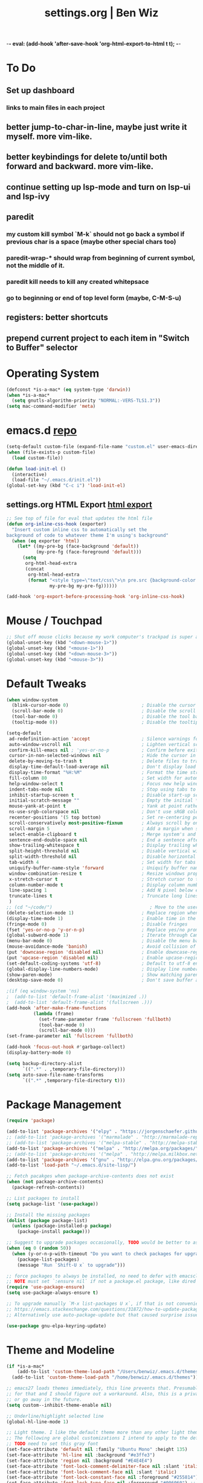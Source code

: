-*- eval: (add-hook 'after-save-hook 'org-html-export-to-html t t); -*-
#+TITLE: settings.org | Ben Wiz
* To Do
** Set up dashboard
*** links to main files in each project
** better jump-to-char-in-line, maybe just write it myself. more vim-like.
** better keybindings for delete to/until both forward and backward. more vim-like.
** continue setting up lsp-mode and turn on lsp-ui and lsp-ivy
** paredit
*** my custom kill symbol `M-k` should not go back a symbol if previous char is a space (maybe other special chars too)
*** paredit-wrap-* should wrap from beginning of current symbol, not the middle of it.
*** paredit kill needs to kill any created whitepsace
*** go to beginning or end of top level form (maybe, C-M-S-u)
** registers: better shortcuts
** prepend current project to each item in "Switch to Buffer" selector
* Operating System
#+BEGIN_SRC emacs-lisp
(defconst *is-a-mac* (eq system-type 'darwin))
(when *is-a-mac*
  (setq gnutls-algorithm-priority "NORMAL:-VERS-TLS1.3"))
(setq mac-command-modifier 'meta)
#+END_SRC
* emacs.d [[https://github.com/benwiz/emacs.d][repo]]
#+BEGIN_SRC emacs-lisp
  (setq-default custom-file (expand-file-name "custom.el" user-emacs-directory))
  (when (file-exists-p custom-file)
    (load custom-file))

  (defun load-init-el ()
    (interactive)
    (load-file "~/.emacs.d/init.el"))
  (global-set-key (kbd "C-c i") 'load-init-el)
#+END_SRC
** settings.org HTML Export [[https://benwiz.com/emacs][html export]]
#+BEGIN_SRC emacs-lisp
  ;; See top of file for eval that updates the html file
  (defun org-inline-css-hook (exporter)
    "Insert custom inline css to automatically set the
  background of code to whatever theme I'm using's background"
    (when (eq exporter 'html)
      (let* ((my-pre-bg (face-background 'default))
             (my-pre-fg (face-foreground 'default)))
        (setq
         org-html-head-extra
         (concat
          org-html-head-extra
          (format "<style type=\"text/css\">\n pre.src {background-color: %s; color: %s;}</style>\n"
                  my-pre-bg my-pre-fg))))))

  (add-hook 'org-export-before-processing-hook 'org-inline-css-hook)
#+END_SRC
* Mouse / Touchpad
  #+begin_src emacs-lisp
    ;; Shut off mouse clicks because my work computer's trackpad is super annoying, resizing windows with mouse still works
    (global-unset-key (kbd "<down-mouse-1>"))
    (global-unset-key (kbd "<mouse-1>"))
    (global-unset-key (kbd "<down-mouse-3>"))
    (global-unset-key (kbd "<mouse-3>"))
  #+end_src
* Default Tweaks
#+BEGIN_SRC emacs-lisp
  (when window-system
    (blink-cursor-mode 0)                           ; Disable the cursor blinking
    (scroll-bar-mode 0)                             ; Disable the scroll bar
    (tool-bar-mode 0)                               ; Disable the tool bar
    (tooltip-mode 0))                               ; Disable the tooltips

  (setq-default
   ad-redefinition-action 'accept                   ; Silence warnings for redefinition
   auto-window-vscroll nil                          ; Lighten vertical scroll
   confirm-kill-emacs nil ; 'yes-or-no-p            ; Confirm before exiting Emacs
   cursor-in-non-selected-windows nil               ; Hide the cursor in inactive windows
   delete-by-moving-to-trash t                      ; Delete files to trash
   display-time-default-load-average nil            ; Don't display load average
   display-time-format "%H:%M"                      ; Format the time string
   fill-column 80                                   ; Set width for automatic line breaks
   help-window-select t                             ; Focus new help windows when opened
   indent-tabs-mode nil                             ; Stop using tabs to indent
   inhibit-startup-screen t                         ; Disable start-up screen
   initial-scratch-message ""                       ; Empty the initial *scratch* buffer
   mouse-yank-at-point t                            ; Yank at point rather than pointer
   ns-use-srgb-colorspace nil                       ; Don't use sRGB colors
   recenter-positions '(5 top bottom)               ; Set re-centering positions
   scroll-conservatively most-positive-fixnum       ; Always scroll by one line
   scroll-margin 5                                  ; Add a margin when scrolling vertically
   select-enable-clipboard t                        ; Merge system's and Emacs' clipboard
   sentence-end-double-space nil                    ; End a sentence after a dot and a space
   show-trailing-whitespace t                       ; Display trailing whitespaces
   split-height-threshold nil                       ; Disable vertical window splitting
   split-width-threshold nil                        ; Disable horizontal window splitting
   tab-width 4                                      ; Set width for tabs
   uniquify-buffer-name-style 'forward              ; Uniquify buffer names
   window-combination-resize t                      ; Resize windows proportionally
   x-stretch-cursor t                               ; Stretch cursor to the glyph width
   column-number-mode t                             ; Display column numbers
   line-spacing 1                                   ; Add N pixel below each line
   truncate-lines t                                 ; Truncate long lines
   )
  ;; (cd "~/code/")                                    ; Move to the user directory
  (delete-selection-mode 1)                         ; Replace region when inserting text
  (display-time-mode 1)                             ; Enable time in the mode-line
  (fringe-mode 0)                                   ; Disable fringes
  (fset 'yes-or-no-p 'y-or-n-p)                     ; Replace yes/no prompts with y/n
  (global-subword-mode 1)                           ; Iterate through CamelCase words
  (menu-bar-mode 0)                                 ; Disable the menu bar
  (mouse-avoidance-mode 'banish)                    ; Avoid collision of mouse with point
  (put 'downcase-region 'disabled nil)              ; Enable downcase-region
  (put 'upcase-region 'disabled nil)                ; Enable upcase-region
  (set-default-coding-systems 'utf-8)               ; Default to utf-8 encodingo
  (global-display-line-numbers-mode)                ; Display line numbers
  (show-paren-mode)                                 ; Show matching parenthesis
  (desktop-save-mode 0)                             ; Don't save buffer and window state

  ;(if (eq window-system 'ns)
  ;  (add-to-list 'default-frame-alist '(maximized .))
  ;  (add-to-list 'default-frame-alist '(fullscreen .)))
  (add-hook 'after-make-frame-functions
            (lambda (frame)
              (set-frame-parameter frame 'fullscreen 'fullboth)
              (tool-bar-mode 0)
              (scroll-bar-mode 0)))
  (set-frame-parameter nil 'fullscreen 'fullboth)

  (add-hook 'focus-out-hook #'garbage-collect)
  (display-battery-mode 0)

  (setq backup-directory-alist
        `((".*" . ,temporary-file-directory)))
  (setq auto-save-file-name-transforms
        `((".*" ,temporary-file-directory t)))
#+END_SRC
* Package Management
#+BEGIN_SRC emacs-lisp
  (require 'package)

  (add-to-list 'package-archives '("elpy" . "https://jorgenschaefer.github.io/packages/") t)
  ;; (add-to-list 'package-archives '("marmalade" . "http://marmalade-repo.org/packages/") t)
  ;; (add-to-list 'package-archives '("melpa-stable" . "http://melpa-stable.milkbox.net/packages/") t)
  (add-to-list 'package-archives '("melpa" . "http://melpa.org/packages/") t)
  ;; (add-to-list 'package-archives '("melpa" . "http://melpa.milkbox.net/packages/") t)
  (add-to-list 'package-archives '("gnu" . "http://elpa.gnu.org/packages/") t)
  (add-to-list 'load-path "~/.emacs.d/site-lisp/")

  ;; Fetch pacakges when package-archive-contents does not exist
  (when (not package-archive-contents)
    (package-refresh-contents))

  ;; List packages to install
  (setq package-list '(use-package))

  ;; Install the missing packages
  (dolist (package package-list)
    (unless (package-installed-p package)
      (package-install package)))

  ;; Suggest to upgrade packages occasionally, TODO would be better to ask the first time emacs is opened each month
  (when (eq 0 (random 50))
    (when (y-or-n-p-with-timeout "Do you want to check packages for upgrades? " 6 nil)
      (package-list-packages)
      (message "Run `Shift-U x` to upgrade")))

  ;; force packages to always be installed, no need to defer with emacsclient, I think
  ;; NOTE must set `:ensure nil` if not a package.el package, like dired
  (require 'use-package-ensure)
  (setq use-package-always-ensure t)

  ;; To upgrade manually `M-x list-packages U x`, if that is not convenient check below stackoverflow post for some helper functions
  ;; https://emacs.stackexchange.com/questions/31872/how-to-update-packages-installed-with-use-package
  ;; Alternatively use auto-package-update but that caused surprise issues in the past when upgrading blindly

  (use-package gnu-elpa-keyring-update)
#+END_SRC
* Theme and Modeline
#+BEGIN_SRC emacs-lisp
  (if *is-a-mac*
      (add-to-list 'custom-theme-load-path "/Users/benwiz/.emacs.d/themes")
    (add-to-list 'custom-theme-load-path "/home/benwiz/.emacs.d/themes"))

  ;; emacs27 loads themes immediately, this line prevents that. Presumably there is a good reason
  ;; for that and I should figure out a workaround. Also, this is a private variable so may change
  ;; or go away in the future.
  (setq custom--inhibit-theme-enable nil)

  ;; Underline/highlight selected line
  (global-hl-line-mode 1)

  ;; Light theme. I like the default theme more than any other light theme I found.
  ;; The following are global customizations I intend to apply to the default theme. There could be a more constrained way which would be better.
  ;; TODO need to set this gray font
  (set-face-attribute 'default nil :family "Ubuntu Mono" :height 135)
  (set-face-attribute 'hl-line nil :background "#e3ffe3")
  (set-face-attribute 'region nil :background "#E4E4E4")
  (set-face-attribute 'font-lock-comment-delimiter-face nil :slant 'italic)
  (set-face-attribute 'font-lock-comment-face nil :slant 'italic)
  (set-face-attribute 'font-lock-constant-face nil :foreground "#255814") ;; Forest Green is default; DarkGreen is good; hex is darker forest green
  (set-face-attribute 'font-lock-type-face nil :foreground "#006060") ;; DarkCyan (#008b8b) is default, hex is darker version
  (set-face-attribute 'trailing-whitespace nil :background "#e0eeff")

  ;; Dark theme
  (defun load-spolsky ()
    "Load Spolsky."
    (load-theme 'spolsky t)
    (custom-theme-set-faces
     'spolsky
     `(default ((t (:foreground "#F2F2F2" :background "#161A1F"))))
     `(hl-line ((t (:background "#1E252F" :underline nil))))
     `(font-lock-comment-delimiter-face ((t (:foreground "#8C8C8C" :slant italic))))
     `(font-lock-comment-face ((t (:foreground "#8C8C8C" :slant italic))))
     `(trailing-whitespace ((t (:background "#5a708c"))))
     `(lsp-face-highlight-textual ((t (:background "#353535")))) ;; "#323E30" ;; "#555" is same as selection color, the other one is half way between hl-line and trailing-whitespace
     `(org-level-4 ((t (:foreground "#EEEEBF"))))
     ))

  ;; Start in spolsky
  (add-hook 'after-make-frame-functions (lambda (frame) (load-spolsky)))
  (load-spolsky)

  ;; Toggle themes
  (defun toggle-theme ()
    "Toggle Spolsky theme on and off."
    (interactive)
    (if (member 'spolsky custom-enabled-themes)
        (disable-theme 'spolsky)
      ;; (enable-theme 'spolsky) ;; This should work (and did work I think) because spolsky has been loaded before
      (load-spolsky)))
  (global-unset-key (kbd "<f10>"))
  (global-set-key (kbd "<f10>") 'toggle-theme)

  ;; Modeline
  (use-package all-the-icons)
  (use-package doom-modeline
    ;; NOTE Must run `M-x all-the-icons-install-fonts` to install icons
    ;; https://github.com/seagle0128/doom-modeline#customize
    :hook (after-init . doom-modeline-mode)
    :config
    (setq doom-modeline-minor-modes nil)
    (setq doom-modeline-buffer-state-icon t)
    (setq doom-modeline-buffer-encoding nil)
    (setq doom-modeline-vcs-max-length 20)
    ;; (setq doom-modeline-persp-name t)
    ;; (setq doom-modeline-display-default-persp-name t)
    (setq doom-modeline-env-version t)
    )

  (use-package pomodoro
    :config
    (defun pomodoro-add-to-mode-line* ()
      "My version of pomodoro-add-to-mode-line"
      (if (not (member '(pomodoro-mode-line-string pomodoro-mode-line-string) mode-line-format))
          (setq-default mode-line-format (cons '(pomodoro-mode-line-string pomodoro-mode-line-string) mode-line-format)))
      ;; For development, removing it from list is helpful
      ;; (setq-default mode-line-format (remove '(pomodoro-mode-line-string pomodoro-mode-line-string) mode-line-format))
      )
    (pomodoro-add-to-mode-line*)
    )

  (use-package redtick)
#+END_SRC
* Tools and Bindings (not text editing related)
** Env Vars
#+BEGIN_SRC emacs-lisp
  (use-package load-env-vars
    :init
    (load-env-vars "~/.emacs.d/emacs.env"))

  (use-package exec-path-from-shell
    :config
    (exec-path-from-shell-initialize))
#+END_SRC
** Built-in Packages
#+BEGIN_SRC emacs-lisp
  (require 'misc)

  (global-unset-key (kbd "C-z"))
  (global-unset-key (kbd "M-l"))
  (global-unset-key (kbd "M-u"))
  (global-unset-key (kbd "C-i"))
  (global-unset-key (kbd "C-x C-x"))

  (global-set-key (kbd "C-x k") 'kill-this-buffer) ;; Don't ask which buffer, just do it
  (global-set-key (kbd "C-x C-x") 'mode-line-other-buffer)
  (global-set-key (kbd "C-c t l") 'toggle-truncate-lines)
  (global-set-key (kbd "C-c o") 'other-frame)
  (global-set-key (kbd "C-M-z") 'zap-up-to-char)
  (global-set-key (kbd "C-c n") 'narrow-to-defun)
  (global-set-key (kbd "C-c w") 'widen)
  (global-set-key (kbd "C-l") 'recenter)

  (use-package dired
    :ensure nil ;; dired is not package.el
    :config
    (setq dired-omit-files "^.~$")

    ;; dired - reuse current buffer by pressing 'a'
    ;; (put 'dired-find-alternate-file 'disabled nil)

    ;; always delete and copy recursively
    (setq dired-recursive-deletes 'always)
    (setq dired-recursive-copies 'always)

    (require 'dired-x)
    (add-hook 'dired-mode-hook 'dired-omit-mode))

  ;; no lines in docview (actually i think it is off by default, the number is from something else) (pdf viewer)
  ;; (add-hook 'doc-view-minor-mode-hook (lambda () (linum-mode 0)))
#+END_SRC
** Local Packages
#+BEGIN_SRC emacs-lisp
  (if *is-a-mac*
   (use-package bela-mode
     :load-path "~/code/bela-mode.el"
     :init (setq bela-scripts-dir "~/code/Bela/scripts/"))
   (use-package bela-mode
     :load-path "~/code/personal/bela-mode.el"
     :init (setq bela-scripts-dir "~/code/personal/Bela/scripts/")))

#+END_SRC
** Git
 #+BEGIN_SRC emacs-lisp
   (use-package magit
     :config
     (setq magit-display-buffer-function #'magit-display-buffer-same-window-except-diff-v1))

   (use-package git-link
     :config
     (global-set-key (kbd "C-c g l") 'git-link))

   (use-package diff-hl
     :after (switch-buffer-functions)
     :config
     ;; do not use diff-hl-flydiff-mode for fear of speed issues
     (diff-hl-margin-mode)
     (add-hook 'switch-buffer-functions (lambda (prev curr) (diff-hl-update))) ;; update diff when switching buffers
     (global-diff-hl-mode))
 #+END_SRC
** Misc. Packages
#+BEGIN_SRC emacs-lisp
  (use-package restart-emacs)
  (use-package dictionary)
  (use-package wgrep) ;; edit file in grep buffer
  ;; (use-package itail) ;; tail file within emacs

  (use-package scratch
    :bind (("C-c s" . scratch)))

  (use-package fic-mode
    :init
    (defface fic-face
      '((((class color))
         (:foreground "orange" :weight bold :slant italic))
        (t (:weight bold :slant italic)))
      "Face to fontify FIXME/TODO words"
      :group 'fic-mode)
    :config
    (setq fic-highlighted-words '("FIXME" "TODO" "BUG" "NOTE" "???")) ;; FIXME ??? isn't getting highlighted
    (add-hook 'prog-mode-hook 'fic-mode))

  (use-package undo-tree
    :config
    (global-undo-tree-mode))

  (use-package switch-buffer-functions)

  (use-package restclient
    :mode ("\\.http\\'" . restclient-mode))

  ;; (use-package free-keys
  ;;   :bind ("C-h C-k" . 'free-keys))

  ;; (use-package dashboard
  ;;     ;; https://github.com/emacs-dashboard/emacs-dashboard ;
  ;;     :ensure t
  ;;     :init
  ;;     ;; Banner and title and footer
  ;;     (setq dashboard-banner-logo-title "Welcome to Emacs Dashboard"
  ;;           dashboard-startup-banner 2 ;; 'official, 'logo, 1, 2, 3, or a path to img
  ;;           dashboard-center-content nil
  ;;           dashboard-show-shortcuts t
  ;;           dashboard-set-navigator t ;; Idk what this does, I think it isn't working
  ;;           dashboard-set-init-info t
  ;;           ;; dashboard-init-info "This is an init message!" ;; Customize init-info
  ;;           dashboard-set-footer t
  ;;           ;; dashboard-footer-messages '("Dashboard is pretty cool!") ;; Customize footer messages
  ;;           )
  ;;     ;; Widgets
  ;;     (setq dashboard-items '((recents  . 5)
  ;;                             (bookmarks . 5)
  ;;                             (projects . 5)
  ;;                             (agenda . 5)
  ;;                             (registers . 5))
  ;;           dashboard-set-heading-icons nil
  ;;           dashboard-set-file-icons nil)
  ;;     :config
  ;;     (dashboard-setup-startup-hook)
  ;;     ;; Custom widget
  ;;     ;; Ideas: weather, widget dedicated to each of my projects, news
  ;;     (defun dashboard-insert-custom (list-size)
  ;;       (insert "Custom text"))
  ;;     (add-to-list 'dashboard-item-generators '(custom . dashboard-insert-custom))
  ;;     (add-to-list 'dashboard-items '(custom) t)
  ;;     (defun dashboard ()
  ;;       "Open dashboard."
  ;;       (interactive)
  ;;       (switch-to-buffer "*dashboard*")
  ;;       (dashboard-refresh-buffer)))
#+END_SRC
** EXWM - in case I ever return to it, do not delete!
#+BEGIN_SRC emacs-lisp
  ;; (use-package exwm
  ;;   :config
  ;;   (require 'exwm-config)
  ;;   (exwm-config-default)

  ;;   ;; TODO what I really need to do is simulation keymaps for every application (mainly firefox)
  ;;   ;; (setq exwm-input-simulation-keys
  ;;   ;;   '(([?\C-b] . [left])
  ;;   ;;     ([?\C-f] . [right])
  ;;   ;;     ([?\C-p] . [up])
  ;;   ;;     ([?\C-n] . [down])
  ;;   ;;     ([?\C-a] . [home])
  ;;   ;;     ([?\C-e] . [end])
  ;;   ;;     ([?\M-v] . [prior])
  ;;   ;;     ([?\C-v] . [next])
  ;;   ;;     ([?\C-d] . [delete])
  ;;   ;;     ([?\C-k] . [S-end delete])))

  ;;   (defun fhd/exwm-input-line-mode ()
  ;;     "Set exwm window to line-mode and show mode line"
  ;;     (call-interactively #'exwm-input-grab-keyboard)
  ;;     ;; (exwm-layout-show-mode-line)
  ;;     )

  ;;   (defun fhd/exwm-input-char-mode ()
  ;;     "Set exwm window to char-mode and hide mode line"
  ;;     (call-interactively #'exwm-input-release-keyboard)
  ;;     ;; (exwm-layout-hide-mode-line)
  ;;     )

  ;;   (defun fhd/exwm-input-toggle-mode ()
  ;;     "Toggle between line- and char-mode"
  ;;     (interactive)
  ;;     (with-current-buffer (window-buffer)
  ;;       (when (eq major-mode 'exwm-mode)
  ;;         (if (equal (second (second mode-line-process)) "line")
  ;;             (progn
  ;;               (fhd/exwm-input-char-mode)
  ;;               (message "Input mode on"))
  ;;           (progn
  ;;             (fhd/exwm-input-line-mode)
  ;;             (message "Line mode on"))))))

  ;;   (defun fhd/toggle-exwm-input-line-mode-passthrough ()
  ;;     "Toggle line mode pass through. Really probably dont' need to toggle this much. Keep in first form."
  ;;     (interactive)
  ;;     (if exwm-input-line-mode-passthrough
  ;;         (progn
  ;;           (setq exwm-input-line-mode-passthrough nil)
  ;;           (message "App receives all the keys now (with some simulation)"))
  ;;       (progn
  ;;         (setq exwm-input-line-mode-passthrough t)
  ;;         (message "emacs receives all the keys now")))
  ;;     ;; Enable this to update modeline if I add a flag for passthrough, otherwise don't need to force update modeline
  ;;     ;; (force-mode-line-update)
  ;;     )

  ;;   (exwm-input-set-key (kbd "s-w") 'fhd/exwm-input-toggle-mode) ;; NOTE some keybindings just don't work (like s-i or s-p)
  ;;   ;; (exwm-input-set-key (kbd "s-p") 'fhd/toggle-exwm-input-line-mode-passthrough) ;; but s-p does work here

  ;;   ;; close wm buffer
  ;;   ;; (kill-buffer "wm")

  ;;   (require 'exwm-randr)
  ;;   (setq exwm-randr-workspace-output-plist '(0 "VGA1"))
  ;;   (add-hook 'exwm-randr-screen-change-hook
  ;;             (lambda ()
  ;;               (start-process-shell-command
  ;;                "xrandr" nil "xrandr --output VGA1 --left-of LVDS1 --auto")))
  ;;   (exwm-randr-enable)

  ;;   ;; TODO I think I can (should) delete the "wm" buffer
  ;;   (defun wm-xmodmap()
  ;;     (call-process "xmodmap" nil (get-buffer-create "wm") nil
  ;;                   (expand-file-name "~/.config/xmodmap")))
  ;;   (wm-xmodmap)
  ;;   )


#+END_SRC
** Ivy, Swiper, Counsel, Projectile
#+BEGIN_SRC emacs-lisp
  (use-package ivy
    :init
    (setq ivy-use-virtual-buffers t
          enable-recursive-minibuffers t
          ivy-count-format "(%d/%d) "
          ivy-use-selectable-prompt t)
    :config
    (ivy-mode 1)
    ;; (require 'mc-hide-unmatched-lines-mode) ;; Idk why this was here, delete if it's been a while
    (global-set-key (kbd "C-c C-r") 'ivy-resume)
    (global-set-key (kbd "C-x b") 'ivy-switch-buffer)
    (global-set-key (kbd "C-x C-b") 'ivy-switch-buffer)
    (global-set-key (kbd "C-c v") 'ivy-push-view)
    (global-set-key (kbd "C-c V") 'ivy-pop-view))

  (use-package swiper
    :init
    (set-face-attribute 'isearch nil :background "#FF9F93")
    :config
    (global-set-key (kbd "M-i") 'swiper-isearch))

  (defun swiper--from-isearch ()
    "Invoke `swiper' from isearch.
       https://github.com/ShingoFukuyama/helm-swoop/blob/f67fa8a4fe3b968b7105f8264a96da61c948a6fd/helm-swoop.el#L657-668 "
    (interactive)
    (let (($query (if isearch-regexp
                      isearch-string
                    (regexp-quote isearch-string))))
      (isearch-exit)
      (swiper $query)))
  (define-key isearch-mode-map (kbd "M-i") 'swiper--from-isearch)

  (use-package counsel
    :config
    ;; tons more suggested key bindings here https://oremacs.com/swiper
    (global-set-key (kbd "M-x") 'counsel-M-x)
    (global-set-key (kbd "C-x C-f") 'counsel-find-file)
    (global-set-key (kbd "M-y") 'counsel-yank-pop)
    (global-set-key (kbd "<f1> f") 'counsel-describe-function)
    (global-set-key (kbd "<f1> v") 'counsel-describe-variable)
    (global-set-key (kbd "<f1> l") 'counsel-find-library)
    (global-set-key (kbd "<f2> i") 'counsel-info-lookup-symbol)
    (global-set-key (kbd "<f2> u") 'counsel-unicode-char)
    (global-set-key (kbd "<f2> j") 'counsel-set-variable)
    (global-set-key (kbd "C-c c") 'counsel-compile)
    ;; (global-set-key (kbd "C-c g") 'counsel-git)
    (global-set-key (kbd "C-i") 'counsel-git-grep)
    ;; (global-set-key (kbd "C-c a") 'counsel-linux-app)
    )

  (use-package projectile
    :config
    (define-key projectile-mode-map (kbd "M-p") 'projectile-command-map)
    (define-key projectile-mode-map (kbd "C-c p") 'projectile-command-map)
    (projectile-mode +1))

  (use-package counsel-projectile
    :config
    (counsel-projectile-mode))
#+END_SRC
** Multicursor
#+BEGIN_SRC emacs-lisp
(defun mc-mark-next-like-this-then-cycle-forward (arg)
  "Mark next like this then cycle forward, take interactive ARG."
  (interactive "p")
  (call-interactively 'mc/mark-next-like-this)
  (call-interactively 'mc/cycle-forward))

(defun mc-skip-to-next-like-this-then-cycle-forward (arg)
  "Skip to next like this then cycle forward, take interactive ARG."
  (interactive "p")
  (call-interactively 'mc/cycle-backward)
  (call-interactively 'mc/skip-to-next-like-this)
  (call-interactively 'mc/cycle-forward))

(defun mc-mark-previous-like-this-then-cycle-backward (arg)
  "Mark previous like this then cycle backward take interactive ARG."
  (interactive "p")
  (call-interactively 'mc/mark-previous-like-this)
  (call-interactively 'mc/cycle-backward))

(defun mc-skip-to-previous-like-this-then-cycle-backward (arg)
  "Skip to previous like this then cycle backward take interactive ARG."
  (interactive "p")
  (call-interactively 'mc/cycle-forward)
  (call-interactively 'mc/skip-to-previous-like-this)
  (call-interactively 'mc/cycle-backward))

(use-package multiple-cursors
  :bind (("C->" . mc-mark-next-like-this-then-cycle-forward)
         ("C-M->" . mc-skip-to-next-like-this-then-cycle-forward)
         ("C-<" . mc-mark-previous-like-this-then-cycle-backward)
         ("C-M-<" . mc-skip-to-previous-like-this-then-cycle-backward)
         ("C-c C->" . mc/mark-all-like-this)
         ("C-S-<mouse-1>" . mc/add-cursor-on-click)
         )
  :config
  ;; By default, <return> exits mc ;; TODO FIXME
  (define-key mc/keymap (kbd "<return>") nil))
#+END_SRC
** Terminal
#+BEGIN_SRC emacs-lisp
  ;; (use-package term
  ;;   :config
  ;;   ;; NOTE: After changing the following regexp, call `term-mode' in the term
  ;;   ;; buffer for this expression to be effective; because the term buffers
  ;;   ;; make a local copy of this var each time a new term buffer is opened or
  ;;   ;; `term-mode' is called again.
  ;;   (setq term-prompt-regexp ".*:.*>.*? "))

  ;; (use-package multi-term
  ;;   :config
  ;;   ;; TODO need to chang blue color to another color. I could look into `dircolors -b` but there may be an easier way.
  ;;   (setq term-bind-key-alist
  ;;         '(("C-c C-c" . term-interrupt-subjob)            ; default
  ;;           ("C-c C-e" . term-send-esc)                    ; default
  ;;           ;; ("C-c C-j" . term-line-mode) ;; TODO can I use the same command as EXWM?
  ;;           ;; ("C-c C-k" . term-char-mode) ;; TODO can I use the same command as EXWM?
  ;;           ("C-a"     . term-send-raw) ; term-bol
  ;;           ("C-b"     . term-send-left)
  ;;           ("C-f"     . term-send-right)
  ;;           ("C-p"     . previous-line)                    ; default
  ;;           ("C-n"     . next-line)                        ; default
  ;;           ("C-s"     . isearch-forward)                  ; default
  ;;           ("C-r"     . isearch-backward)                 ; default
  ;;           ("C-m"     . term-send-return)                 ; default
  ;;           ("C-y"     . term-paste)                       ; default
  ;;           ("M-f"     . term-send-forward-word)           ; default
  ;;           ("M-b"     . term-send-backward-word)          ; default
  ;;           ("M-o"     . term-send-backspace)              ; default
  ;;           ("M-p"     . term-send-up)                     ; default
  ;;           ("M-n"     . term-send-down)                   ; default
  ;;           ;; ("M-M"     . term-send-forward-kill-word)   ; default
  ;;           ("M-d"     . term-send-forward-kill-word)
  ;;           ;; ("M-N"     . term-send-backward-kill-word)  ; default
  ;;           ("M-DEL"   . term-send-backward-kill-word)
  ;;           ("M-r"     . term-send-reverse-search-history) ; default
  ;;           ("M-,"     . term-send-raw)                    ; default
  ;;           ("M-."     . comint-dynamic-complete)))        ; default

  ;;   (setq multi-term-buffer-name "term"))
#+END_SRC
* dir-locals
#+BEGIN_SRC emacs-lisp
  (defun my-reload-dir-locals-for-all-buffer-in-this-directory ()
    "For every buffer with the same `default-directory` as the
  current buffer's, reload dir-locals."
    (interactive)
    (let ((dir default-directory))
      (dolist (buffer (buffer-list))
        (with-current-buffer buffer
          (when (equal default-directory dir))
          (my-reload-dir-locals-for-current-buffer)))))
#+END_SRC
* Programming / Text Editing
** All
#+BEGIN_SRC emacs-lisp
  (use-package ws-butler
    :hook (prog-mode . ws-butler-mode)
    :config (ws-butler-global-mode 1))

  (use-package editorconfig
    :config
    (editorconfig-mode 1))

  (use-package flycheck
    :init (global-flycheck-mode))

  (use-package expand-region
    :config
    (global-set-key (kbd "C-=") 'er/expand-region))

  (use-package company
    :init (global-company-mode)
    :config
    (global-set-key (kbd "TAB") #'company-indent-or-complete-common)
    ;; TODO consider fuzzy matching https://docs.cider.mx/cider/usage/code_completion.html#_fuzzy_candidate_matching
    )

  (use-package hideshow
    :bind (("C-\\" . hs-toggle-hiding)
           ("M-+" . hs-show-all)
           ("M--" . hs-hide-all))
    :init (add-hook #'prog-mode-hook #'hs-minor-mode)
    :diminish hs-minor-mode
    :config
    ;; Add `json-mode' and `javascript-mode' to the list
    (setq hs-special-modes-alist
          (mapcar 'purecopy
                  '((c-mode "{" "}" "/[*/]" nil nil)
                    (c++-mode "{" "}" "/[*/]" nil nil)
                    (java-mode "{" "}" "/[*/]" nil nil)
                    (js-mode "{" "}" "/[*/]" nil)
                    (json-mode "{" "}" "/[*/]" nil)
                    (javascript-mode  "{" "}" "/[*/]" nil)))))

  (defun duplicate-line()
    (interactive)
    (move-beginning-of-line 1)
    (kill-line)
    (yank)
    (open-line 1)
    (next-line 1)
    (yank))
  (global-set-key (kbd "C-c D") 'duplicate-line)

  ;; (use-package highlight-indent-guides
  ;;     :hook (python-mode . highlight-indent-guides-mode)
  ;;     :config
  ;;     (setq highlight-indent-guides-method 'character)
  ;;     (setq highlight-indent-guides-character 9615) ;; left-align vertical bar
  ;;     (setq highlight-indent-guides-auto-character-face-perc 20))

  ;; (use-package symbol-overlay)

#+END_SRC
** Paredit
#+BEGIN_SRC emacs-lisp
  (defun paredit-delete-indentation (&optional arg)
    "Handle joining lines that end in a comment."
    (interactive "*P")
    (let (comt)
      (save-excursion
        (move-beginning-of-line (if arg 1 0))
        (when (skip-syntax-forward "^<" (point-at-eol))
          (setq comt (delete-and-extract-region (point) (point-at-eol)))))
      (delete-indentation arg)
      (when comt
        (save-excursion
          (move-end-of-line 1)
          (insert " ")
          (insert comt)))))

  (defun paredit-remove-newlines ()
    "Removes extras whitespace and newlines from the current point
     to the next parenthesis."
    (interactive)
    (let ((up-to (point))
          (from (re-search-forward "[])}]")))
      (backward-char)
      (while (> (point) up-to)
        (paredit-delete-indentation))))

  (use-package paredit
    ;; TODO When killing a newline delete all whitespace until next character (maybe just bring in Smartparens kill command)
    :bind (("M-^" . paredit-delete-indentation)
           ("C-^" . paredit-remove-newlines) ;; basically clean up a multi-line sexp
           ("C-<return>" . paredit-close-parenthesis-and-newline))
    :init
    (add-hook 'emacs-lisp-mode-hook 'paredit-mode)
    (add-hook 'clojure-mode-hook 'paredit-mode)
    (add-hook 'cider-repl-mode-hook 'paredit-mode)
    (add-hook 'slime-lisp-mode-hook 'paredit-mode)
    (add-hook 'lisp-mode-hook 'paredit-mode))


  ;; Like: sp-kill-sexp (to delete the whole symbol not just forward like C-M-k does)
  (defun kill-symbol ()
    (interactive)
    (backward-sexp) ;; TODO instead of backward-sexp, need to go to beginning of current symbol or go nowhere if already there
    (kill-sexp))

  (global-set-key (kbd "M-k") 'kill-symbol)

#+END_SRC
** LSP
#+BEGIN_SRC emacs-lisp
  ;; (setq lsp-keymap-prefix "C-l")
  ;; (use-package lsp-mode
  ;;   ;; :hook ((clojure-mode . lsp)
  ;;   ;;        (clojurec-mode . lsp)
  ;;   ;;        (clojurescript-mode . lsp)
  ;;   ;;        (c++-mode . lsp)
  ;;   ;;        ;; (python-mode . lsp)
  ;;   ;;        ;; (javascript-mode . lsp)
  ;;   ;;        ;; (java-mode . lsp)
  ;;   ;;        ;; (c++-mode . lsp)
  ;;   ;;        )
  ;;   ;; :commands lsp
  ;;   :config
  ;;   (setq lsp-modeline-code-actions-segments '(icon)
  ;;         lsp-modeline-diagnostics-enable nil
  ;;         lsp-enable-file-watchers nil
  ;;         lsp-enable-indentation nil
  ;;         lsp-enable-on-type-formatting nil
  ;;         ;; Optimiazations lsp-mode https://emacs-lsp.github.io/lsp-mode/page/performance/
  ;;         gc-cons-threshold 100000000
  ;;         read-process-output-max (* 1024 1024)
  ;;         lsp-completion-provider :capf))
  ;; (use-package lsp-ui
  ;;   :commands lsp-ui-mode
  ;;   :config
  ;;   (setq lsp-ui-doc-enable nil
  ;;         lsp-ui-sideline-show-code-actions nil))
  ;; (use-package lsp-ivy
  ;;   :commands lsp-ivy-workspace-symbol
  ;;   :config
  ;;   (define-key lsp-command-map "i"
  ;;     (lambda ()
  ;;       (interactive)
  ;;       (setq current-prefix-arg '(4))
  ;;       (call-interactively 'lsp-ivy-workspace-symbol))))
  ;; (use-package company-lsp
  ;;   :commands company-lsp)

  ;; ;; NOTE modify like below to defer
  ;; ;; (use-package lsp-mode
  ;; ;;     :hook (XXX-mode . lsp-deferred)
  ;; ;;     :commands (lsp lsp-deferred))
#+END_SRC
** Org mode
 #+BEGIN_SRC emacs-lisp
   ;; (use-package org-tempo)
   (define-key org-mode-map (kbd "M-n") 'org-todo)
   ;; (define-key global-map (kbd "C-c l") 'org-store-link)
   (define-key global-map (kbd "C-c a") 'org-agenda)
   (setq org-agenda-files (list "~/org/work.org"
                                "~/org/school.org"
                                "~/org/guitar.org"
                                "~/org/learn.org")
         org-log-done t
         org-enforce-todo-dependencies t)


   (defun org-archive-done-tasks ()
     (interactive)
     (org-map-entries
      (lambda ()
        (org-archive-subtree)
        (setq org-map-continue-from (org-element-property :begin (org-element-at-point))))
      "/DONE" 'tree))

   (define-key org-mode-map (kbd "C-c C-x C-a") 'org-archive-done-tasks)
 #+END_SRC
** Markdown Mode
#+BEGIN_SRC emacs-lisp
  (use-package markdown-mode
    :commands (markdown-mode gfm-mode)
    :mode (("README\\.md\\'" . gfm-mode)
           ("\\.md\\'" . markdown-mode)
           ("\\.markdown\\'" . markdown-mode))
    :init (setq markdown-command "multimarkdown"))
#+END_SRC
** Bash
#+BEGIN_SRC emacs-lisp
  (add-to-list 'auto-mode-alist '("\\.env\\'" . sh-mode))
#+END_SRC
** Emacs Lisp
#+BEGIN_SRC emacs-lisp
  (add-hook 'emacs-lisp-mode-hook 'paredit-mode)
#+END_SRC
** Yaml
#+BEGIN_SRC emacs-lisp
  (use-package yaml-mode
    :mode ("\\.yml$" . yaml-mode))
#+END_SRC
** JavaScript
#+BEGIN_SRC emacs-lisp
  ;; (use-package rjsx-mode
  ;;   :init
  ;;   (add-to-list 'auto-mode-alist '("components\\/.*\\.js\\'" . rjsx-mode))
  ;;   (setq-default js2-basic-indent 2
  ;;                 ;; js2-basic-offset 2 ;; may need to use js-indent-level. js2-basic-offset is just an alias
  ;;                 js2-auto-indent-p t
  ;;                 js2-cleanup-whitespace t
  ;;                 js2-enter-indents-newline t
  ;;                 js2-indent-on-enter-key t
  ;;                 js2-global-externs (list "window" "module" "require" "buster" "sinon" "assert" "refute" "setTimeout" "clearTimeout" "setInterval" "clearInterval" "location" "__dirname" "console" "JSON" "jQuery" "$"))

  ;;   (add-hook 'rjsx-mode-hook
  ;;             (lambda ()
  ;;               (flycheck-select-checker "javascript-eslint")
  ;;               (electric-pair-mode 1)))

  ;;   (add-to-list 'auto-mode-alist '("\\.js$" . js2-mode)))

  ;; ;; Idk what this does
  ;; ;; (use-package tern
  ;; ;;    :init (add-hook 'js2-mode-hook (lambda () (tern-mode t)))
  ;; ;;    :config
  ;; ;;      (use-package company-tern
  ;; ;;         :ensure t
  ;; ;;         :init (add-to-list 'company-backends 'company-tern)))

  ;; (use-package js2-refactor
  ;;   :init   (add-hook 'js2-mode-hook 'js2-refactor-mode)
  ;;   :config (js2r-add-keybindings-with-prefix "C-c ."))

  ;; ;; Not sure what this does
  ;; (provide 'init-javascript)

  ;; (use-package typescript-mode
  ;;   :mode (("\\.ts\\'" . typescript-mode)
  ;;          ("\\.tsx\\'" . typescript-mode)))
#+END_SRC
** Go
#+BEGIN_SRC emacs-lisp
  ;; (use-package go-projectile
  ;;   :init)

  ;; (use-package go-mode
  ;;   :init
  ;;   :config
  ;;   (use-package go-errcheck
  ;;     :ensure t
  ;;     )
  ;;   (defun my-go-mode-hook ()
  ;;     ;; golang.org/x/tools/cmd/goimports
  ;;     (setq gofmt-command "goimports")
  ;;     ;; call gofmt before saving
  ;;     (add-hook 'before-save-hook 'gofmt-before-save)
  ;;     (add-to-list 'exec-path "~/Repos/go/bin")
  ;;     ;; Customize compile command to run go build
  ;;     (if (not (string-match "go" compile-command))
  ;;         (set (make-local-variable 'compile-command)
  ;;              "go build -v && go vet"))
  ;;     ;; This proved to be too slow in big projects:
  ;;     ;; && go test -short -coverprofile cover.out && go tool cover -func cover.out

  ;;     (local-set-key (kbd "C-c C-c") 'compile)
  ;;     (local-set-key (kbd "C-c C-g") 'go-goto-imports)
  ;;     (local-set-key (kbd "C-c C-k") 'godoc)
  ;;     ;; github.com/kisielk/errcheck
  ;;     (local-set-key (kbd "C-c C-e") 'go-errcheck)
  ;;     (local-set-key (kbd "C-c C-r") 'go-remove-unused-imports)
  ;;     ;; Godef jump key binding
  ;;     ;; code.google.com/p/rog-go/exp/cmd/godef
  ;;     (local-set-key (kbd "M-\"") 'godef-jump)
  ;;     ;; use company-go in go-mode
  ;;     (set (make-local-variable 'company-backends) '(company-go))
  ;;     (company-mode)

  ;;     (setenv "GOROOT" (shell-command-to-string ". /etc/zshrc; echo -n $GOROOT"))
  ;;     (setenv "GOPATH" (shell-command-to-string ". /etc/zshrc; echo -n $GOPATH")))

  ;;   ;; Ensure all linting passes, then use 'go build' to compile, then test/vet
  ;;   (defun setup-go-mode-compile ()
  ;;     (if (not (string-match "go" compile-command))
  ;;         (set (make-local-variable 'compile-command)
  ;;              "gometalinter.v1 --deadline 10s && go build -v && go test -v && go vet")))

  ;;     ;; set helm-dash documentation
  ;;   (defun go-doc ()
  ;;     (interactive)
  ;;     (setq-local helm-dash-docsets '("Go")))

  ;;   (add-hook 'go-mode-hook 'company-mode)
  ;;   (add-hook 'go-mode-hook 'go-eldoc-setup)
  ;;   (add-hook 'go-mode-hook 'highlight-word-hook)
  ;;   (add-to-list 'load-path (concat (getenv "GOPATH")
  ;;                                   "/src/github.com/golang/lint/misc/emacs"))
  ;;   ;; (require 'golint)
  ;;   ;; (add-hook 'go-mode-hook 'my-go-mode-hook)
  ;;   ;; (add-hook 'go-mode-hook 'go-doc)
  ;;   ;; (add-hook 'go-mode-hook 'setup-go-mode-compile)

  ;;   (require 'go-guru)
  ;;   (add-hook 'go-mode-hook #'go-guru-hl-identifier-mode)
  ;;   )

  ;; (eval-after-load 'go-mode
  ;;   '(substitute-key-definition 'go-import-add 'helm-go-package go-mode-map))

  ;; ;; Completion integration
  ;; (use-package company-go
  ;;   :after go
  ;;   :config
  ;;   (setq tab-width 4)

  ;;   :bind (:map go-mode-map
  ;;               ("M-." . godef-jump)))

  ;; ;; ElDoc integration
  ;; (use-package go-eldoc
  ;;   :config
  ;;   (add-hook 'go-mode-hook 'go-eldoc-setup))

  ;; ;; Linting
  ;; (use-package flycheck-gometalinter
  ;;   :config
  ;;   (progn
  ;;     (flycheck-gometalinter-setup))
  ;;     ;; skip linting for vendor dirs
  ;;     (setq flycheck-gometalinter-vendor t)
  ;;     ;; use in test files
  ;;     (setq flycheck-gometalinter-test t)
  ;;     ;; only use fast linters
  ;;     (setq flycheck-gometalinter-fast t)
  ;;     ;; explicitly disable 'gotype' linter
  ;;     (setq flycheck-gometalinter-disable-linters '("gotype")))
#+END_SRC
** Rust
#+BEGIN_SRC emacs-lisp
  ;; (use-package toml-mode)

  ;; (use-package rust-mode
  ;;   :hook (rust-mode . lsp)
  ;;   :config
  ;;   (add-hook 'rust-mode-hook
  ;;             (lambda ()
  ;;               (electric-pair-mode 1)))
  ;;   )

  ;; ;; Add keybindings for interacting with Cargo
  ;; (use-package cargo
  ;;   :hook (rust-mode . cargo-minor-mode)
  ;;   :config
  ;;   ;; (define-key cargo-minor-mode-map (kbd "C-c C-c C-r") (lambda ()
  ;;   ;;                                                        (interactive)
  ;;   ;;                                                        (message "hey")))
  ;;   )

  ;; (use-package flycheck-rust
  ;;   :config (add-hook 'flycheck-mode-hook #'flycheck-rust-setup))
#+END_SRC
** GLSL
#+BEGIN_SRC emacs-lisp
  ;; (use-package glsl-mode)
#+END_SRC
** Common Lisp
#+BEGIN_SRC emacs-lisp
  ;; (use-package slime-company)

  ;; ;; TODO full frame repl
  ;; ;; TODO switch from repl back to code with C-c C-z
  ;; (use-package slime
  ;;   :config
  ;;   (load (expand-file-name "~/quicklisp/slime-helper.el"))
  ;;   (setq inferior-lisp-program "sbcl")
  ;;   (setq slime-lisp-implementations '((sbcl ("sbcl")))
  ;;       slime-default-lisp 'sbclp
  ;;       slime-contribs '(slime-fancy))
  ;;   (slime-setup '(slime-fancy slime-company slime-cl-indent))
  ;;   (defun slime-connect-localhost-4005 ()
  ;;         (interactive)
  ;;         (slime-connect "localhost" "4005"))
  ;;   (define-key slime-mode-map (kbd "C-c C-x j j") 'slime-connect-localhost-4005)
  ;;   (define-key slime-mode-map (kbd "C-c C-e") 'slime-eval-last-expression))
#+END_SRC
** Clojure
#+BEGIN_SRC emacs-lisp
  (add-to-list 'exec-path "/usr/local/bin/")
  (add-to-list 'exec-path "/home/benwiz/bin/")
  (use-package clojure-snippets)
  (use-package flycheck-clj-kondo)

  ;; (use-package clj-refactor
  ;;   :init (add-hook 'clojure-mode-hook (lambda ()
  ;;     (yas-minor-mode 1)
  ;;     (clj-refactor-mode 1)
  ;;     (cljr-add-keybindings-with-prefix "C-c C-m"))))

  ;; (use-package anakondo
  ;;   :ensure t
  ;;   :commands anakondo-minor-mode)

  (defun insert-discard ()
    "Insert #_ at current location."
    (interactive)
    (insert "#_"))

  (use-package clojure-mode
   :bind (("C-c d f" . cider-code)
          ("C-c d g" . cider-grimoire)
          ("C-c d w" . cidler-grimoire-web)
          ("C-c d c" . clojure-cheatsheet)
          ("C-c d d" . dash-at-point)
          ("C-c C-;" . insert-discard))
   :init
   (setq clojure-indent-style 'align-arguments
         clojure-align-forms-automatically t)
   :config
   (add-hook 'clojure-mode-hook 'paredit-mode)
   ;; (add-hook 'clojure-mode-hook #'anakondo-minor-mode)
   ;; (add-hook 'clojurescript-mode-hook #'anakondo-minor-mode)
   ;; (add-hook 'clojurec-mode-hook #'anakondo-minor-mode)
   (require 'flycheck-clj-kondo)
   )

  (defun cider-send-and-evaluate-sexp ()
    "Sends the sexp located before the point or
  the active region to the REPL and evaluates it.
  Then the Clojure buffer is activated as if nothing happened."
    (interactive)
    (if (not (region-active-p))
        (cider-insert-last-sexp-in-repl)
      (cider-insert-in-repl
       (buffer-substring (region-beginning) (region-end)) nil))
    (cider-switch-to-repl-buffer)
    (cider-repl-closing-return)
    (cider-switch-to-last-clojure-buffer)
    (message ""))

  (use-package cider
    :commands (cider cider-connect cider-jack-in cider-jack-in-clj cider-jack-in-cljs)

    :init
    (setq cider-auto-select-error-buffer t
          cider-repl-pop-to-buffer-on-connect nil
          cider-repl-display-in-current-window t
          cider-repl-use-clojure-font-lock t
          cider-repl-wrap-history t
          cider-repl-history-size 1000
          cider-show-error-buffer t
          nrepl-hide-special-buffers t
          ;; Stop error buffer from popping up while working in buffers other than the REPL:
          nrepl-popup-stacktraces nil)

    ;; (add-hook 'cider-mode-hook 'cider-turn-on-eldoc-mode)
    (add-hook 'cider-mode-hook 'company-mode)

    (add-hook 'cider-repl-mode-hook 'paredit-mode)
    (add-hook 'cider-repl-mode-hook 'superword-mode)
    (add-hook 'cider-repl-mode-hook 'company-mode)
    (add-hook 'cider-test-report-mode 'jcf-soft-wrap)

    :bind (:map cider-mode-map
           ("C-c C-v C-c" . cider-send-and-evaluate-sexp)
           ("C-c C-p"     . cider-pprint-eval-last-sexp-to-comment)
           ("C-c C-<tab>" . cider-format-edn-region))
          (:map cider-repl-mode-map
                ("C-c C-l"     . cider-repl-clear-buffer)
                ("C-c C-<tab>" . cider-format-edn-region))

    :config
    (setq exec-path (append exec-path '("/home/benwiz/.yarn/bin")))
    (setq exec-path (append exec-path '("/home/benwiz/bin")))
    ;; (setq exec-path (append '("/Users/benwiz/.nvm/versions/node/v12.16.1/bin") exec-path))
    (add-to-list 'exec-path "/home/benwiz/.nvm/versions/node/v14.4.0/bin")
    (setq exec-path (append '("/Users/benwiz/.yarn/bin") exec-path))
    (setq cider-cljs-repl-types '((nashorn "(do (require 'cljs.repl.nashorn) (cider.piggieback/cljs-repl (cljs.repl.nashorn/repl-env)))" cider-check-nashorn-requirements)
                                (figwheel "(do (require 'figwheel-sidecar.repl-api) (figwheel-sidecar.repl-api/start-figwheel!) (figwheel-sidecar.repl-api/cljs-repl))" cider-check-figwheel-requirements)
                                (figwheel-main cider-figwheel-main-init-form cider-check-figwheel-main-requirements)
                                (figwheel-connected "(figwheel-sidecar.repl-api/cljs-repl)" cider-check-figwheel-requirements)
                                (node "(do (require 'cljs.repl.node) (cider.piggieback/cljs-repl (cljs.repl.node/repl-env)))" cider-check-node-requirements)
                                (weasel "(do (require 'weasel.repl.websocket) (cider.piggieback/cljs-repl (weasel.repl.websocket/repl-env :ip \"127.0.0.1\" :port 9001)))" cider-check-weasel-requirements)
                                (boot "(do (require 'adzerk.boot-cljs-repl) (adzerk.boot-cljs-repl/start-repl))" cider-check-boot-requirements)
                                (app cider-shadow-cljs-init-form cider-check-shadow-cljs-requirements) ;; this is what is being added
                                (shadow cider-shadow-cljs-init-form cider-check-shadow-cljs-requirements)
                                (shadow-select cider-shadow-select-cljs-init-form cider-check-shadow-cljs-requirements)
                                (custom cider-custom-cljs-repl-init-form nil))))

  (defun ha/cider-append-comment ()
    (when (null (nth 8 (syntax-ppss)))
      (insert " ; ")))

  (advice-add 'cider-eval-print-last-sexp :before #'ha/cider-append-comment)
#+END_SRC
